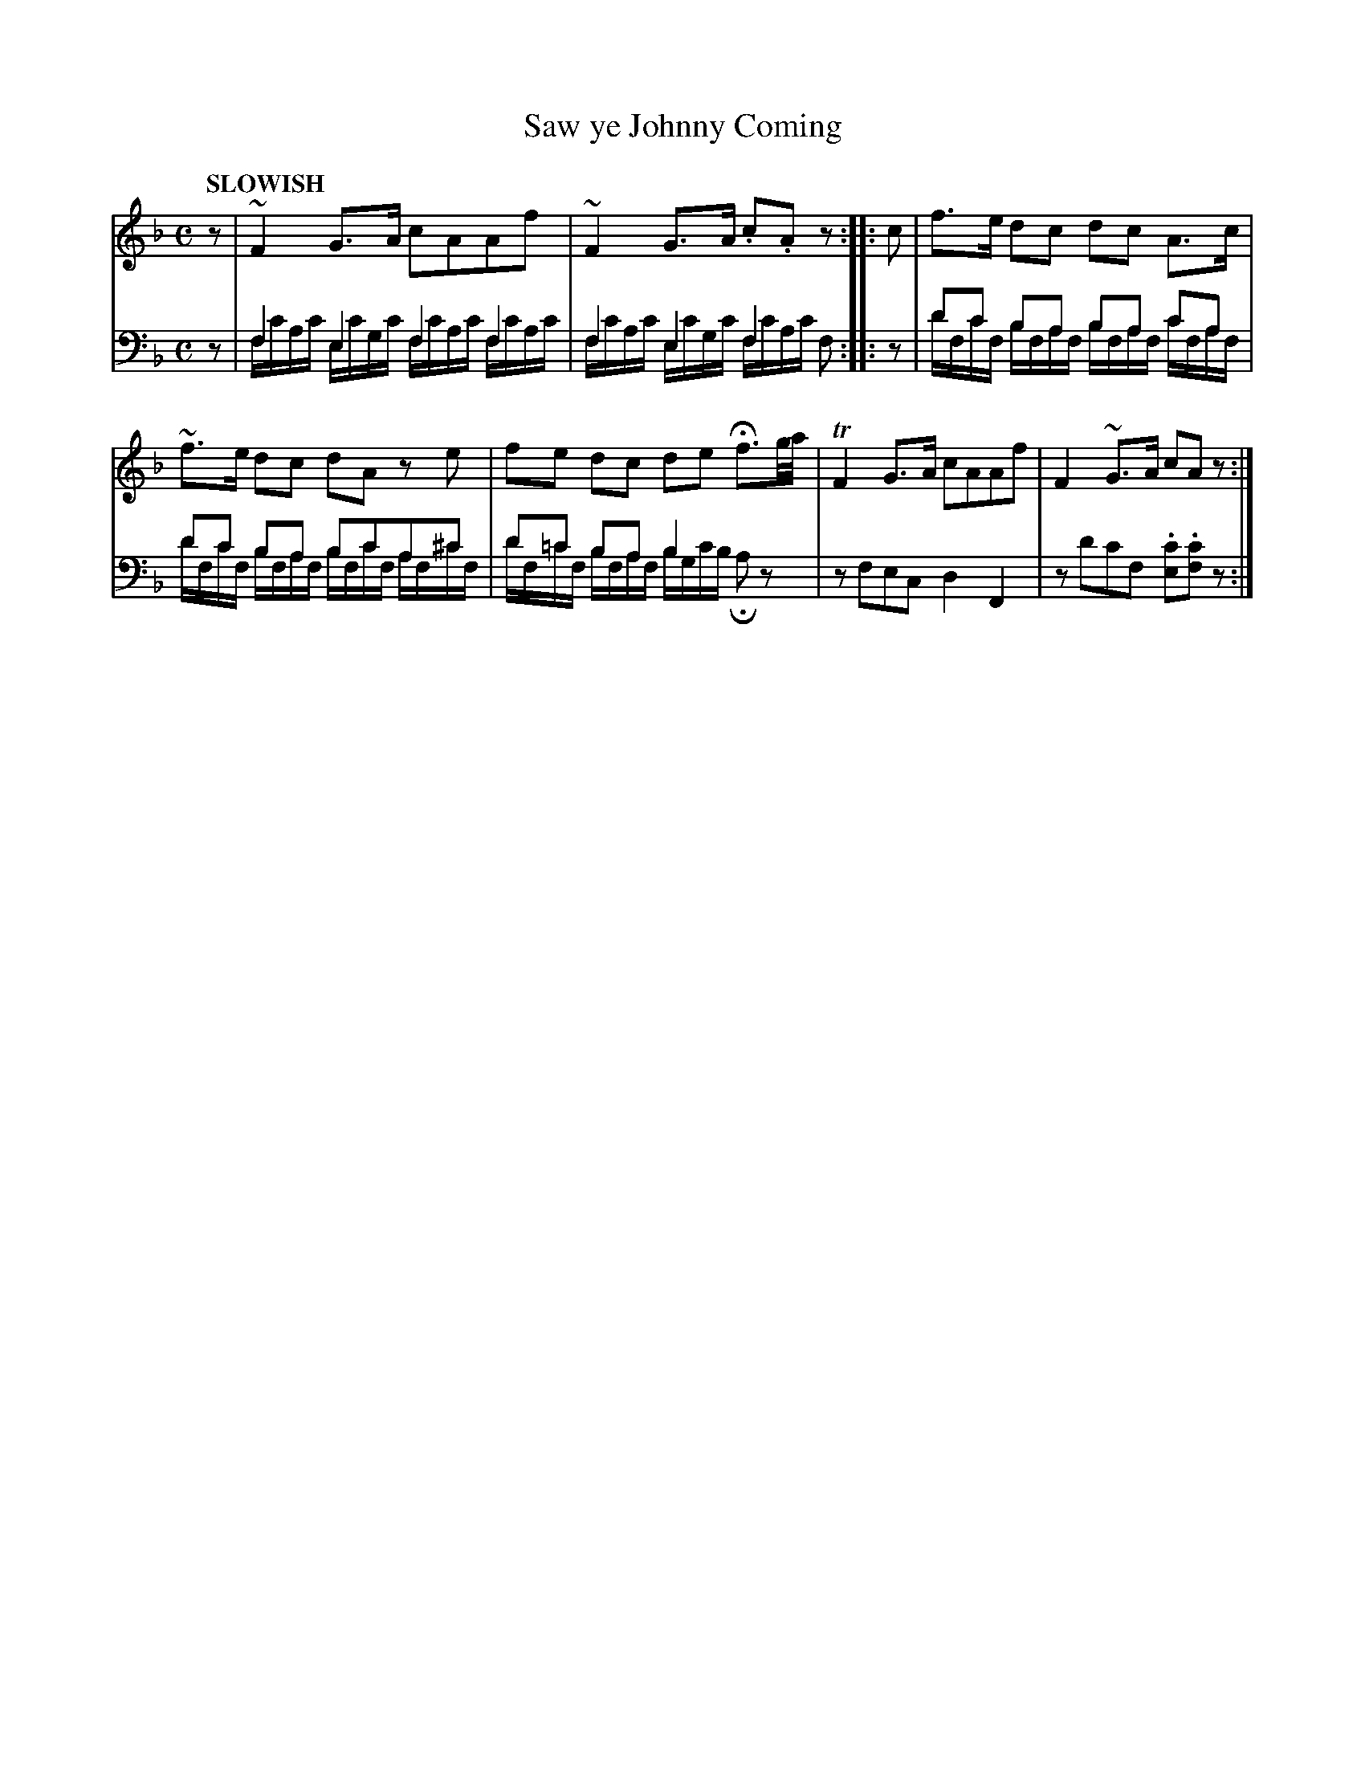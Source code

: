 X: 2022
T: Saw ye Johnny Coming
%R: march, reel
N: This is version 2, for ABC software that understands voice overlays.
B: Niel Gow & Sons "Complete Repository" v.2 p.2 #2
Z: 2021 John Chambers <jc:trillian.mit.edu>
M: C
Q: "SLOWISH"
L: 1/16
K: F
% - - - - - - - - - -
% Voice 1 formatted for compactness and proofreading.
V: 1 staves=2
z2 |\
~F4G3A c2A2A2f2 | ~F4G3A .c2.A2z2 :: c2 | f3e d2c2 d2c2 A3c |
~f3e d2c2 d2A2 z2e2 | f2e2 d2c2 d2e2 Hf3g/a/ | TF4G3A c2A2A2f2 | F4~G3A c2A2z2 :|
% - - - - - - - - - -
% Voice 2 preserves the book's staff layout.
V: 2 clef=bass middle=d
z2 |\
f4e4 f4f4 & fc'ac' ec'gc' fc'ac' fc'ac' |\
f4e4 f4x2 & fc'ac' ec'gc' fc'ac' f2 :: z2 |\
d'2c'2 b2a2 b2a2 c'2a2 & d'fc'f bfaf bfaf c'faf |
d'2c'2 b2a2 b2c'2a2^c'2 & d'fc'f bfaf bfc'f af^c'f |\
d'2=c'2 b2a2 b4 x4 & d'f=c'f bfaf bgc'b Ha2z2 |\
z2f2e2c2 d4F4 | z2d'2c'2f2 .[c'2e2].[c'2f2]z2 :|
